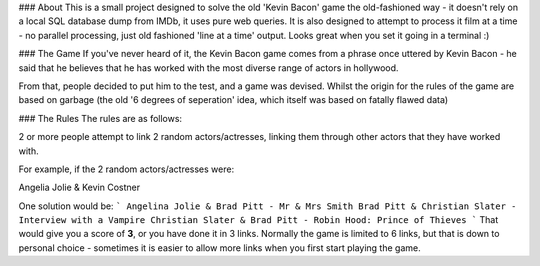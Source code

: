 ### About
This is a small project designed to solve the old 'Kevin Bacon' game the old-fashioned way - it doesn't rely on a local SQL database dump from IMDb, it uses pure web queries. It is also designed to attempt to process it film at a time - no parallel processing, just old fashioned 'line at a time' output. Looks great when you set it going in a terminal :)

### The Game
If you've never heard of it, the Kevin Bacon game comes from a phrase once uttered by Kevin Bacon - he said that he believes that he has worked with the most diverse range of actors in hollywood.

From that, people decided to put him to the test, and a game was devised. Whilst the origin for the rules of the game are based on garbage (the old '6 degrees of seperation' idea, which itself was based on fatally flawed data)

### The Rules
The rules are as follows:

2 or more people attempt to link 2 random actors/actresses, linking them through other actors that they have worked with.

For example, if the 2 random actors/actresses were:

Angelia Jolie & Kevin Costner

One solution would be:
```
Angelina Jolie & Brad Pitt - Mr & Mrs Smith
Brad Pitt & Christian Slater - Interview with a Vampire
Christian Slater & Brad Pitt - Robin Hood: Prince of Thieves
```
That would give you a score of **3**, or you have done it in 3 links. Normally the game is limited to 6 links, but that is down to personal choice - sometimes it is easier to allow more links when you first start playing the game.
